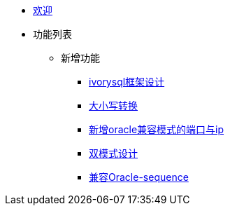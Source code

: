 * xref:Devs/welcome.adoc[欢迎]
* 功能列表
** 新增功能
*** xref:Devs/1.adoc[ivorysql框架设计]
*** xref:Devs/2.adoc[大小写转换]
*** xref:Devs/3.adoc[新增oracle兼容模式的端口与ip]
*** xref:Devs/4.adoc[双模式设计]
*** xref:Devs/5.adoc[兼容Oracle-sequence]
